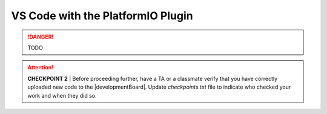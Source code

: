 
VS Code with the PlatformIO Plugin
----------------------------------

..  DANGER::
    TODO

..  ATTENTION::
    **CHECKPOINT 2**
    | Before proceeding further, have a TA or a classmate verify that you have correctly uploaded new code to the |developmentBoard|.
    Update *checkpoints.txt* file to indicate who checked your work and when they did so.
